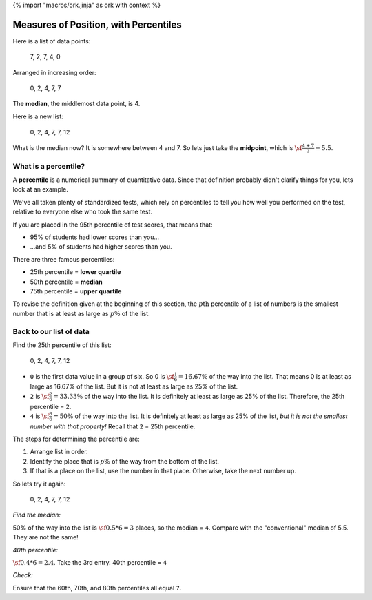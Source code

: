 {% import "macros/ork.jinja" as ork with context %}

Measures of Position, with Percentiles
*******************************************************

Here is a list of data points:
	
	7, 2, 7, 4, 0 

Arranged in increasing order:
	
	0, 2, 4, 7, 7

The **median**, the middlemost data point, is 4.

Here is a new list:

	0, 2, 4, 7, 7, 12

What is the median now?  It is somewhere between 4 and 7. So lets just take the **midpoint**, which is :math:`\sf\frac{4+7}{2} = 5.5`.


What is a percentile?
==============================

A **percentile** is a numerical summary of quantitative data. Since that definition probably didn't clarify things for you, lets look at an example.

We've all taken plenty of standardized tests, which rely on percentiles to tell you how well you performed on the test, relative to everyone else who took the same test.

If you are placed in the 95th percentile of test scores, that means that:

- 95% of students had lower scores than you...
- ...and 5% of students had higher scores than you.

There are three famous percentiles:

- 25th percentile = **lower quartile**
- 50th percentile = **median**
- 75th percentile = **upper quartile**

To revise the definition given at the beginning of this section, the :math:`p\text{th}` percentile of a list of numbers is the smallest number that is at least as large as :math:`p\%` of the list.

Back to our list of data
============================

Find the 25th percentile of this list:

	0, 2, 4, 7, 7, 12

- ``0`` is the first data value in a group of six. So 0 is :math:`\sf \frac{1}{6} = 16.67\%` of the way into the list. That means 0 is at least as large as 16.67% of the list. But it is not at least as large as 25% of the list.
- ``2`` is :math:`\sf \frac{2}{6} = 33.33\%` of the way into the list. It is definitely at least as large as 25% of the list. Therefore, the 25th percentile = ``2``.
- ``4`` is :math:`\sf \frac{3}{6} = 50\%` of the way into the list. It is definitely at least as large as 25% of the list, *but it is not the smallest number with that property!* Recall that ``2`` = 25th percentile.

The steps for determining the percentile are:

1. Arrange list in order.
#. Identify the place that is :math:`p\%` of the way from the bottom of the list.
#. If that is a place on the list, use the number in that place. Otherwise, take the next number up.

So lets try it again:

	0, 2, 4, 7, 7, 12

*Find the median:*

50% of the way into the list is :math:`\sf 0.5 * 6 = 3` places, so the median = ``4``. Compare with the "conventional" median of 5.5. They are not the same!

*40th percentile:*

:math:`\sf 0.4 * 6 = 2.4`. Take the 3rd entry. 40th percentile = ``4``

*Check:*

Ensure that the 60th, 70th, and 80th percentiles all equal ``7``.


